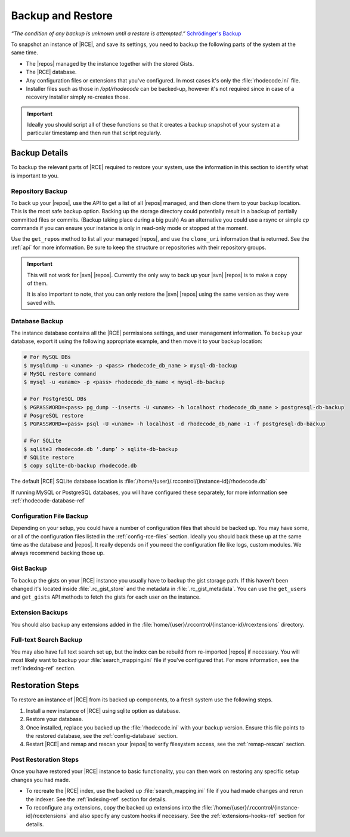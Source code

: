 .. _backup-ref:

Backup and Restore
==================

*“The condition of any backup is unknown until a restore is attempted.”*
`Schrödinger's Backup`_

To snapshot an instance of |RCE|, and save its settings, you need to backup the
following parts of the system at the same time.

* The |repos| managed by the instance together with the stored Gists.
* The |RCE| database.
* Any configuration files or extensions that you've configured. In most
  cases it's only the :file:`rhodecode.ini` file.
* Installer files such as those in `/opt/rhodecode` can be backed-up, however
  it's not required since in case of a recovery installer simply
  re-creates those.


.. important::

   Ideally you should script all of these functions so that it creates a
   backup snapshot of your system at a particular timestamp and then run that
   script regularly.

Backup Details
--------------

To backup the relevant parts of |RCE| required to restore your system, use
the information in this section to identify what is important to you.

Repository Backup
^^^^^^^^^^^^^^^^^

To back up your |repos|, use the API to get a list of all |repos| managed,
and then clone them to your backup location. This is the most safe backup option.
Backing up the storage directory could potentially result in a backup of
partially committed files or commits. (Backup taking place during a big push)
As an alternative you could use a rsync or simple `cp` commands if you can
ensure your instance is only in read-only mode or stopped at the moment.


Use the ``get_repos`` method to list all your managed |repos|,
and use the ``clone_uri`` information that is returned. See the :ref:`api`
for more information. Be sure to keep the structure or repositories with their
repository groups.

.. important::

   This will not work for |svn| |repos|. Currently the only way to back up
   your |svn| |repos| is to make a copy of them.

   It is also important to note, that you can only restore the |svn| |repos|
   using the same version as they were saved with.

Database Backup
^^^^^^^^^^^^^^^

The instance database contains all the |RCE| permissions settings,
and user management information. To backup your database,
export it using the following appropriate example, and then move it to your
backup location:

.. code-block:: bash

   # For MySQL DBs
   $ mysqldump -u <uname> -p <pass> rhodecode_db_name > mysql-db-backup
   # MySQL restore command
   $ mysql -u <uname> -p <pass> rhodecode_db_name < mysql-db-backup

   # For PostgreSQL DBs
   $ PGPASSWORD=<pass> pg_dump --inserts -U <uname> -h localhost rhodecode_db_name > postgresql-db-backup
   # PosgreSQL restore
   $ PGPASSWORD=<pass> psql -U <uname> -h localhost -d rhodecode_db_name -1 -f postgresql-db-backup

   # For SQLite
   $ sqlite3 rhodecode.db ‘.dump’ > sqlite-db-backup
   # SQLite restore
   $ copy sqlite-db-backup rhodecode.db


The default |RCE| SQLite database location is
:file:`/home/{user}/.rccontrol/{instance-id}/rhodecode.db`

If running MySQL or PostgreSQL databases, you will have configured these
separately, for more information see :ref:`rhodecode-database-ref`

Configuration File Backup
^^^^^^^^^^^^^^^^^^^^^^^^^

Depending on your setup, you could have a number of configuration files that
should be backed up. You may have some, or all of the configuration files
listed in the :ref:`config-rce-files` section. Ideally you should back these
up at the same time as the database and |repos|. It really depends on if you need
the configuration file like logs, custom modules. We always recommend backing
those up.

Gist Backup
^^^^^^^^^^^

To backup the gists on your |RCE| instance you usually have to backup the
gist storage path. If this haven't been changed it's located inside
:file:`.rc_gist_store` and the metadata in :file:`.rc_gist_metadata`.
You can use the ``get_users`` and ``get_gists`` API methods to fetch the
gists for each user on the instance.

Extension Backups
^^^^^^^^^^^^^^^^^

You should also backup any extensions added in the
:file:`home/{user}/.rccontrol/{instance-id}/rcextensions` directory.

Full-text Search Backup
^^^^^^^^^^^^^^^^^^^^^^^

You may also have full text search set up, but the index can be rebuild from
re-imported |repos| if necessary. You will most likely want to backup your
:file:`search_mapping.ini` file if you've configured that. For more information, see
the :ref:`indexing-ref` section.

Restoration Steps
-----------------

To restore an instance of |RCE| from its backed up components, to a fresh
system use the following steps.

1. Install a new instance of |RCE| using sqlite option as database.
2. Restore your database.
3. Once installed, replace you backed up the :file:`rhodecode.ini` with your
   backup version. Ensure this file points to the restored
   database, see the :ref:`config-database` section.
4. Restart |RCE| and remap and rescan your |repos| to verify filesystem access,
   see the :ref:`remap-rescan` section.


Post Restoration Steps
^^^^^^^^^^^^^^^^^^^^^^

Once you have restored your |RCE| instance to basic functionality, you can
then work on restoring any specific setup changes you had made.

* To recreate the |RCE| index, use the backed up :file:`search_mapping.ini` file if
  you had made changes and rerun the indexer. See the
  :ref:`indexing-ref` section for details.
* To reconfigure any extensions, copy the backed up extensions into the
  :file:`/home/{user}/.rccontrol/{instance-id}/rcextensions` and also specify
  any custom hooks if necessary. See the :ref:`extensions-hooks-ref` section for
  details.

.. _Schrödinger's Backup: http://novabackup.novastor.com/blog/schrodingers-backup-good-bad-backup/
